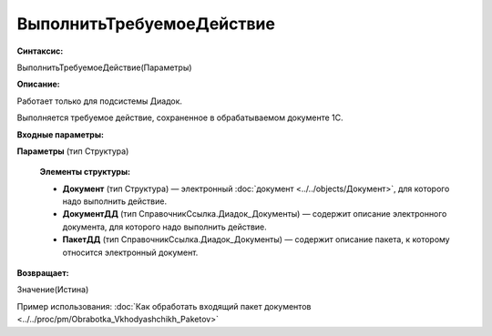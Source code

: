 
ВыполнитьТребуемоеДействие
==========================

**Синтаксис:**

ВыполнитьТребуемоеДействие(Параметры)

**Описание:**

Работает только для подсистемы Диадок.

Выполняется требуемое действие, сохраненное в обрабатываемом документе 1С.

**Входные параметры:**

**Параметры** (тип Структура)

      **Элементы структуры:**

      * **Документ** (тип Структура) — электронный :doc:`документ <../../objects/Документ>`, для которого надо выполнить действие.
      * **ДокументДД** (тип СправочникСсылка.Диадок_Документы) — содержит описание электронного документа, для которого надо выполнить действие.
      * **ПакетДД** (тип СправочникСсылка.Диадок_Документы) — содержит описание пакета, к которому относится электронный документ.

**Возвращает:**

Значение(Истина)

Пример использования: :doc:`Как обработать входящий пакет документов <../../proc/pm/Obrabotka_Vkhodyashchikh_Paketov>`
